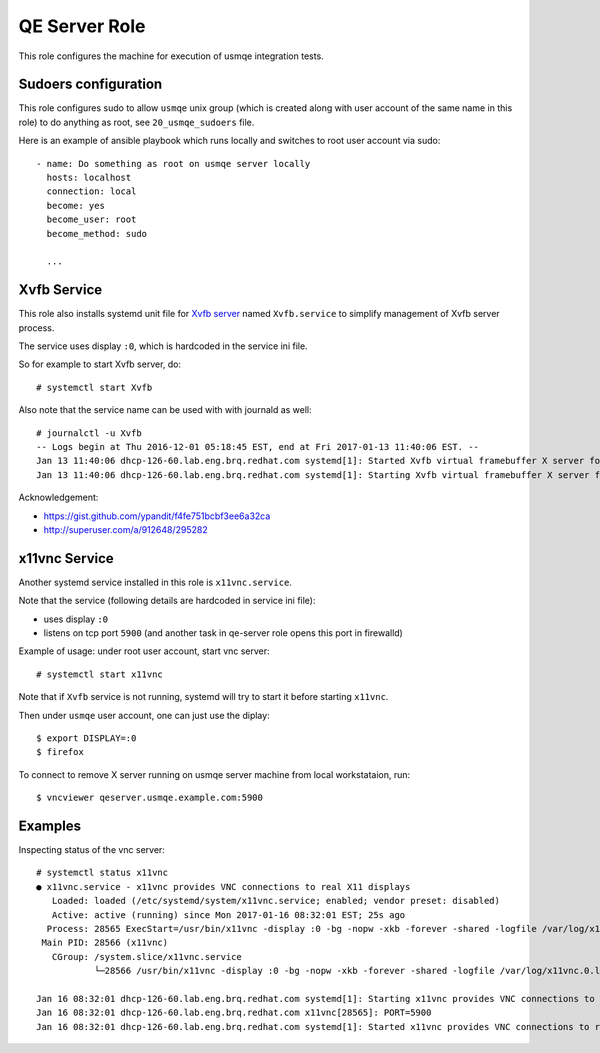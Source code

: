================
 QE Server Role
================

This role configures the machine for execution of usmqe integration tests.

Sudoers configuration
=====================

This role configures sudo to allow ``usmqe`` unix group (which is created along
with user account of the same name in this role) to do anything as root, see
``20_usmqe_sudoers`` file.

Here is an example of ansible playbook which runs locally and switches to root
user account via sudo::

     - name: Do something as root on usmqe server locally
       hosts: localhost
       connection: local
       become: yes
       become_user: root
       become_method: sudo

       ...


Xvfb Service
============

This role also installs systemd unit file  for `Xvfb server`_ named
``Xvfb.service`` to simplify management of Xvfb server process.

The service uses display ``:0``, which is hardcoded in the service ini file.

So for example to start Xvfb server, do::

    # systemctl start Xvfb

Also note that the service name can be used with with journald as well::

	# journalctl -u Xvfb
	-- Logs begin at Thu 2016-12-01 05:18:45 EST, end at Fri 2017-01-13 11:40:06 EST. --
	Jan 13 11:40:06 dhcp-126-60.lab.eng.brq.redhat.com systemd[1]: Started Xvfb virtual framebuffer X server for X Version 11.
	Jan 13 11:40:06 dhcp-126-60.lab.eng.brq.redhat.com systemd[1]: Starting Xvfb virtual framebuffer X server for X Version 11...

Acknowledgement:

* https://gist.github.com/ypandit/f4fe751bcbf3ee6a32ca
* http://superuser.com/a/912648/295282

.. _`Xvfb server`: https://en.wikipedia.org/wiki/Xvfb
.. _`systemd template unit file`: https://fedoramagazine.org/systemd-template-unit-files/


x11vnc Service
==============

Another systemd service installed in this role is ``x11vnc.service``.

Note that the service (following details are hardcoded in service ini file):

* uses display ``:0``
* listens on tcp port ``5900`` (and another task in qe-server role opens this
  port in firewalld)

Example of usage: under root user account, start vnc server::

    # systemctl start x11vnc

Note that if ``Xvfb`` service is not running, systemd will try to start it
before starting ``x11vnc``.

Then under ``usmqe`` user account, one can just use the diplay::

    $ export DISPLAY=:0
    $ firefox

To connect to remove X server running on usmqe server machine from local
workstataion, run::

    $ vncviewer qeserver.usmqe.example.com:5900


Examples
========

Inspecting status of the vnc server::

    # systemctl status x11vnc
    ● x11vnc.service - x11vnc provides VNC connections to real X11 displays
       Loaded: loaded (/etc/systemd/system/x11vnc.service; enabled; vendor preset: disabled)
       Active: active (running) since Mon 2017-01-16 08:32:01 EST; 25s ago
      Process: 28565 ExecStart=/usr/bin/x11vnc -display :0 -bg -nopw -xkb -forever -shared -logfile /var/log/x11vnc.0.log (code=exited, status=0/SUCCESS)
     Main PID: 28566 (x11vnc)
       CGroup: /system.slice/x11vnc.service
               └─28566 /usr/bin/x11vnc -display :0 -bg -nopw -xkb -forever -shared -logfile /var/log/x11vnc.0.log

    Jan 16 08:32:01 dhcp-126-60.lab.eng.brq.redhat.com systemd[1]: Starting x11vnc provides VNC connections to real X11 displays...
    Jan 16 08:32:01 dhcp-126-60.lab.eng.brq.redhat.com x11vnc[28565]: PORT=5900
    Jan 16 08:32:01 dhcp-126-60.lab.eng.brq.redhat.com systemd[1]: Started x11vnc provides VNC connections to real X11 displays.
